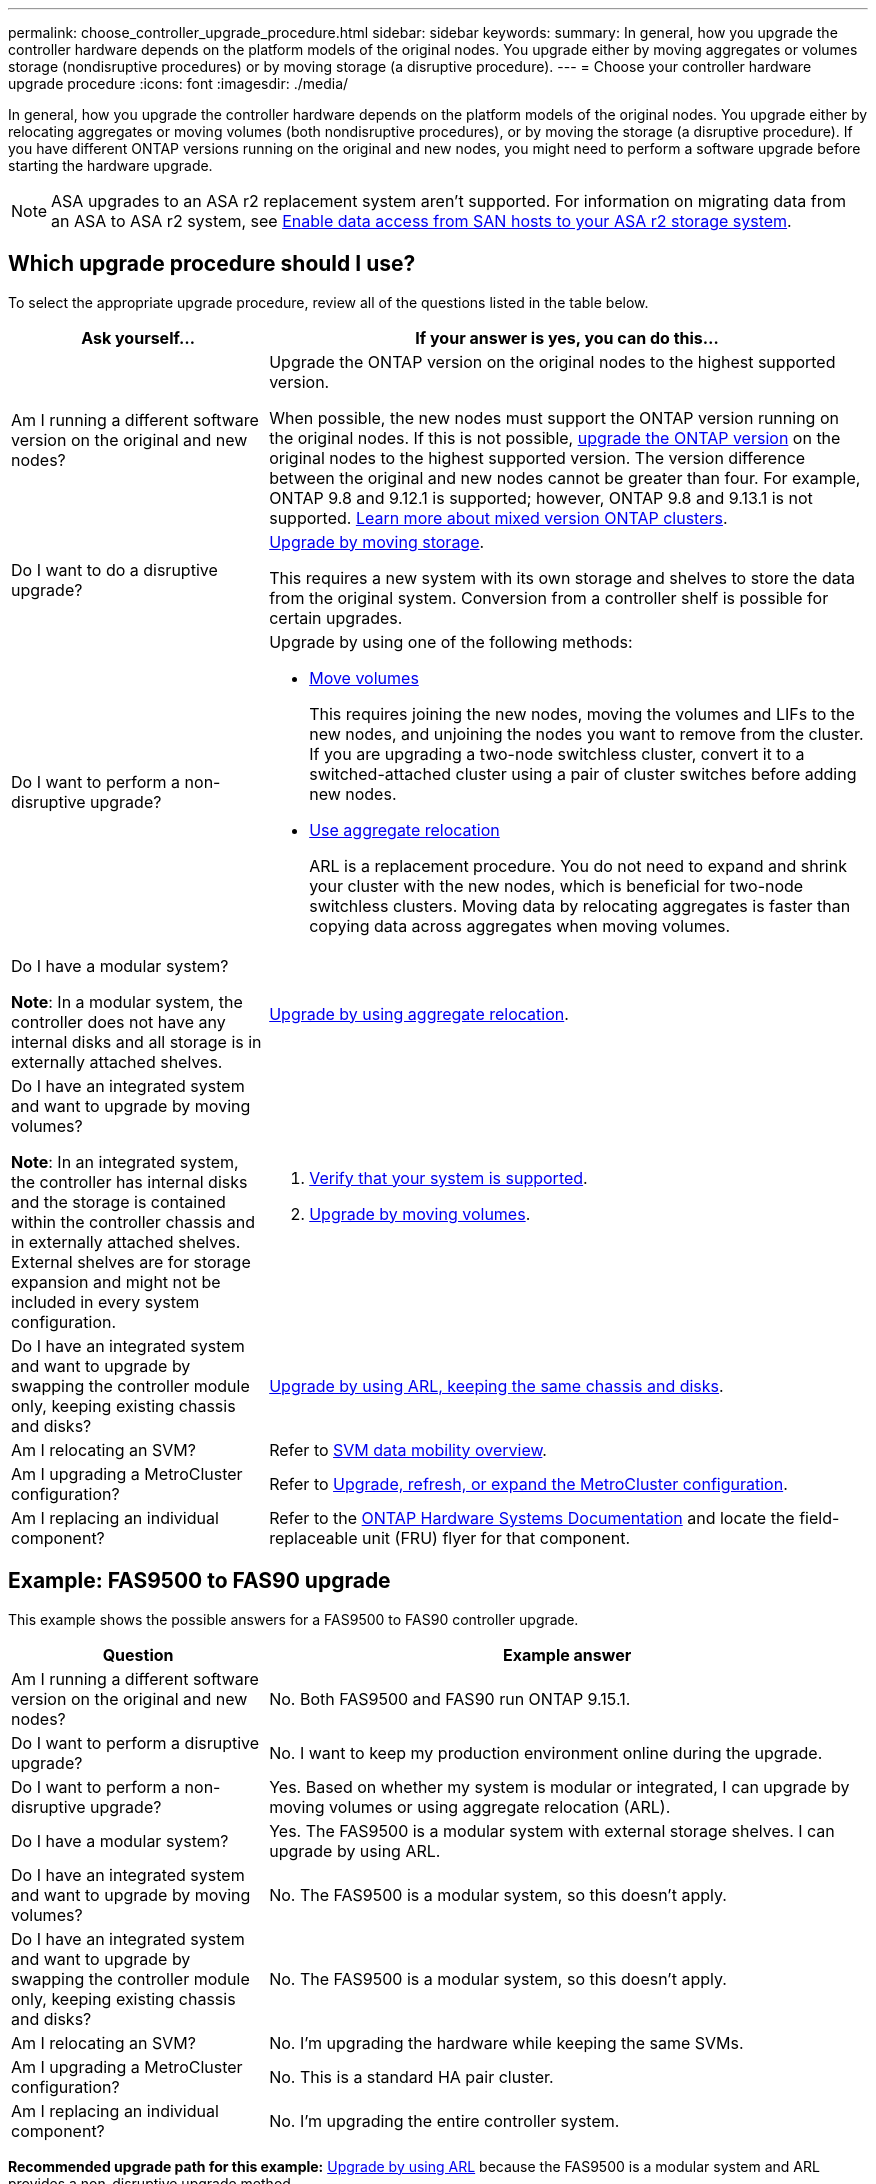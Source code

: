 ---
permalink: choose_controller_upgrade_procedure.html
sidebar: sidebar
keywords: 
summary: In general, how you upgrade the controller hardware depends on the platform models of the original nodes. You upgrade either by moving aggregates or volumes storage (nondisruptive procedures) or by moving storage (a disruptive procedure).
---
= Choose your controller hardware upgrade procedure
:icons: font
:imagesdir: ./media/

[.lead]
In general, how you upgrade the controller hardware depends on the platform models of the original nodes. You upgrade either by relocating aggregates or moving volumes (both nondisruptive procedures), or by moving the storage (a disruptive procedure). If you have different ONTAP versions running on the original and new nodes, you might need to perform a software upgrade before starting the hardware upgrade.

NOTE: ASA upgrades to an ASA r2 replacement system aren't supported. For information on migrating data from an ASA to ASA r2 system, see link:https://docs.netapp.com/us-en/asa-r2/install-setup/set-up-data-access.html[Enable data access from SAN hosts to your ASA r2 storage system^].

== Which upgrade procedure should I use?
To select the appropriate upgrade procedure, review all of the questions listed in the table below.

[cols=2*,options="header",cols="30,70"]
|===
| Ask yourself…	| If your answer is yes, you can do this…
| Am I running a different software version on the original and new nodes?	

| Upgrade the ONTAP version on the original nodes to the highest supported version.

When possible, the new nodes must support the ONTAP version running on the original nodes. If this is not possible, link:https://docs.netapp.com/us-en/ontap/upgrade/prepare.html[upgrade the ONTAP version^] on the original nodes to the highest supported version. The version difference between the original and new nodes cannot be greater than four. For example, ONTAP 9.8 and 9.12.1 is supported; however, ONTAP 9.8 and 9.13.1 is not supported. link:https://docs.netapp.com/us-en/ontap/upgrade/concept_mixed_version_requirements.html[Learn more about mixed version ONTAP clusters^].

| Do I want to do a disruptive upgrade?	
| link:upgrade/upgrade-decide-to-use-this-guide.html[Upgrade by moving storage].

This requires a new system with its own storage and shelves to store the data from the original system. Conversion from a controller shelf is possible for certain upgrades.

| Do I want to perform a non-disruptive upgrade?	

a| Upgrade by using one of the following methods:

* link:upgrade/upgrade-decide-to-use-this-guide.html[Move volumes]
+
This requires joining the new nodes, moving the volumes and LIFs to the new nodes, and unjoining the nodes you want to remove from the cluster. If you are upgrading a two-node switchless cluster, convert it to a switched-attached cluster using a pair of cluster switches before adding new nodes.
* link:upgrade-arl/index.html[Use aggregate relocation]
+
ARL is a replacement procedure. You do not need to expand and shrink your cluster with the new nodes, which is beneficial for two-node switchless clusters. Moving data by relocating aggregates is faster than copying data across aggregates when moving volumes.

| Do I have a modular system?

*Note*: In a modular system, the controller does not have any internal disks and all storage is in externally attached shelves.

| link:upgrade-arl/index.html[Upgrade by using aggregate relocation].

| Do I have an integrated system and want to upgrade by moving volumes?	

*Note*: In an integrated system, the controller has internal disks and the storage is contained within the controller chassis and in externally attached shelves. External shelves are for storage expansion and might not be included in every system configuration.

a| . link:https://hwu.netapp.com/DetailViews/Home.aspx[Verify that your system is supported^].
. link:upgrade/upgrade-decide-to-use-this-guide.html[Upgrade by moving volumes].

| Do I have an integrated system and want to upgrade by swapping the controller module only, keeping existing chassis and disks?
| link:upgrade-arl-auto-affa900/index.html[Upgrade by using ARL, keeping the same chassis and disks].

| Am I relocating an SVM? 
| Refer to link:https://docs.netapp.com/us-en/ontap/svm-migrate/index.html#svm-migration-workflow[SVM data mobility overview^].

| Am I upgrading a MetroCluster configuration?
|Refer to link:https://docs.netapp.com/us-en/ontap-metrocluster/upgrade/concept_choosing_an_upgrade_method_mcc.html[Upgrade, refresh, or expand the MetroCluster configuration^].

| Am I replacing an individual component?
| Refer to the link:https://docs.netapp.com/us-en/ontap-systems/index.html[ONTAP Hardware Systems Documentation^] and locate the field-replaceable unit (FRU) flyer for that component.
|===

== Example: FAS9500 to FAS90 upgrade

This example shows the possible answers for a FAS9500 to FAS90 controller upgrade.

[cols=2*,options="header",cols="30,70"]
|===
| Question | Example answer

| Am I running a different software version on the original and new nodes?
| No. Both FAS9500 and FAS90 run ONTAP 9.15.1.

| Do I want to perform a disruptive upgrade?
| No. I want to keep my production environment online during the upgrade.

| Do I want to perform a non-disruptive upgrade?
| Yes. Based on whether my system is modular or integrated, I can upgrade by moving volumes or using aggregate relocation (ARL).

| Do I have a modular system?
| Yes. The FAS9500 is a modular system with external storage shelves. I can upgrade by using ARL.

| Do I have an integrated system and want to upgrade by moving volumes?
| No. The FAS9500 is a modular system, so this doesn't apply.

| Do I have an integrated system and want to upgrade by swapping the controller module only, keeping existing chassis and disks?
| No. The FAS9500 is a modular system, so this doesn't apply.

| Am I relocating an SVM?
| No. I'm upgrading the hardware while keeping the same SVMs.

| Am I upgrading a MetroCluster configuration?
| No. This is a standard HA pair cluster.

| Am I replacing an individual component?
| No. I'm upgrading the entire controller system.
|===

*Recommended upgrade path for this example:* link:upgrade-arl/index.html[Upgrade by using ARL] because the FAS9500 is a modular system and ARL provides a non-disruptive upgrade method.

// 2025 OCT 17, AFFFASDOC-404
// 2023 NOV 16, BURT 1552664